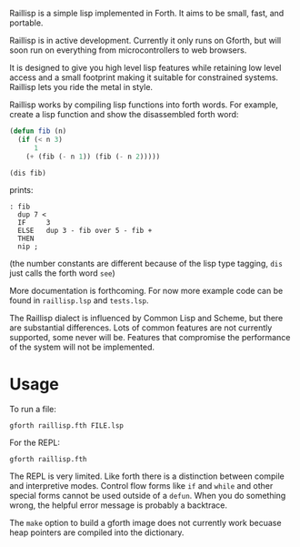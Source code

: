 
Raillisp is a simple lisp implemented in Forth.
It aims to be small, fast, and portable.

Raillisp is in active development. Currently it only runs on Gforth,
but will soon run on everything from microcontrollers to web browsers.

It is designed to give you high level lisp features
while retaining low level access and a small footprint
making it suitable for constrained systems.
Raillisp lets you ride the metal in style.

Raillisp works by compiling lisp functions into forth words.
For example, create a lisp function and show the disassembled forth word:
#+BEGIN_SRC lisp
  (defun fib (n)
    (if (< n 3)
        1
      (+ (fib (- n 1)) (fib (- n 2)))))

  (dis fib)
#+END_SRC
prints:
: : fib
:   dup 7 <
:   IF     3
:   ELSE   dup 3 - fib over 5 - fib +
:   THEN
:   nip ;
(the number constants are different because of the lisp type tagging,
=dis= just calls the forth word =see=)

More documentation is forthcoming. For now more example code
can be found in =raillisp.lsp= and =tests.lsp=.

The Raillisp dialect is influenced by Common Lisp and Scheme,
but there are substantial differences.
Lots of common features are not currently supported, some never will be.
Features that compromise the performance of the system will
not be implemented.

* Usage

To run a file:
: gforth raillisp.fth FILE.lsp
For the REPL:
: gforth raillisp.fth

The REPL is very limited. Like forth there is a distinction between
compile and interpretive modes. Control flow forms like =if= and =while=
and other special forms cannot be used outside of a =defun=.
When you do something wrong, the helpful error message is probably a backtrace.

The =make= option to build a gforth image does not currently work
becuase heap pointers are compiled into the dictionary.
